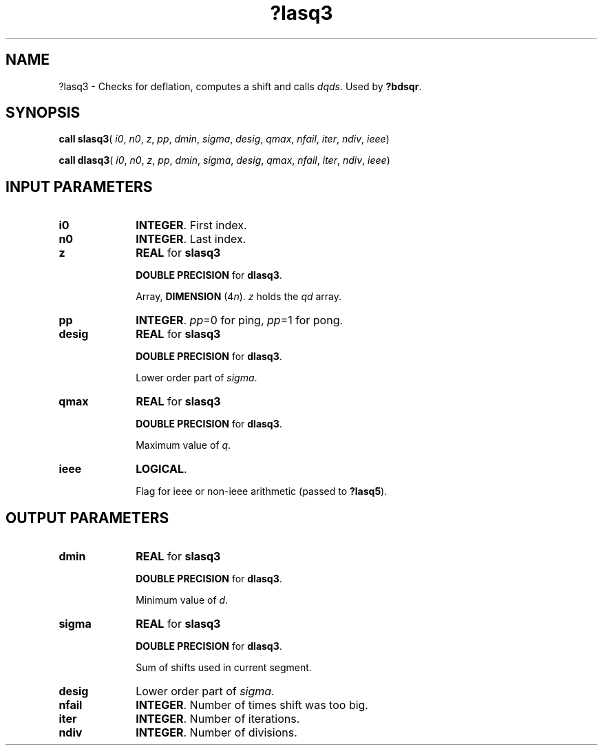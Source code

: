 .\" Copyright (c) 2002 \- 2008 Intel Corporation
.\" All rights reserved.
.\"
.TH ?lasq3 3 "Intel Corporation" "Copyright(C) 2002 \- 2008" "Intel(R) Math Kernel Library"
.SH NAME
?lasq3 \- Checks for deflation, computes a shift and calls \fIdqds\fR. Used by \fB?bdsqr\fR.
.SH SYNOPSIS
.PP
\fBcall slasq3\fR( \fIi0\fR, \fIn0\fR, \fIz\fR, \fIpp\fR, \fIdmin\fR, \fIsigma\fR, \fIdesig\fR, \fIqmax\fR, \fInfail\fR, \fIiter\fR, \fIndiv\fR, \fIieee\fR)
.PP
\fBcall dlasq3\fR( \fIi0\fR, \fIn0\fR, \fIz\fR, \fIpp\fR, \fIdmin\fR, \fIsigma\fR, \fIdesig\fR, \fIqmax\fR, \fInfail\fR, \fIiter\fR, \fIndiv\fR, \fIieee\fR)
.SH INPUT PARAMETERS

.TP 10
\fBi0\fR
.NL
\fBINTEGER\fR. First index.
.TP 10
\fBn0\fR
.NL
\fBINTEGER\fR. Last index.
.TP 10
\fBz\fR
.NL
\fBREAL\fR for \fBslasq3\fR
.IP
\fBDOUBLE PRECISION\fR for \fBdlasq3\fR.
.IP
Array, \fBDIMENSION\fR (4\fIn\fR). \fIz\fR holds the \fIqd\fR array.
.TP 10
\fBpp\fR
.NL
\fBINTEGER\fR. \fIpp\fR=0 for ping, \fIpp\fR=1 for pong.
.TP 10
\fBdesig\fR
.NL
\fBREAL\fR for \fBslasq3\fR
.IP
\fBDOUBLE PRECISION\fR for \fBdlasq3\fR.
.IP
Lower order part of \fIsigma\fR.
.TP 10
\fBqmax\fR
.NL
\fBREAL\fR for \fBslasq3\fR
.IP
\fBDOUBLE PRECISION\fR for \fBdlasq3\fR.
.IP
Maximum value of \fIq\fR.
.TP 10
\fBieee\fR
.NL
\fBLOGICAL\fR. 
.IP
Flag for ieee or non-ieee arithmetic (passed to \fB?lasq5\fR).
.SH OUTPUT PARAMETERS

.TP 10
\fBdmin\fR
.NL
\fBREAL\fR for \fBslasq3\fR
.IP
\fBDOUBLE PRECISION\fR for \fBdlasq3\fR.
.IP
Minimum value of \fId\fR.
.TP 10
\fBsigma\fR
.NL
\fBREAL\fR for \fBslasq3\fR
.IP
\fBDOUBLE PRECISION\fR for \fBdlasq3\fR.
.IP
Sum of shifts used in current segment.
.TP 10
\fBdesig\fR
.NL
Lower order part of \fIsigma\fR.
.TP 10
\fBnfail\fR
.NL
\fBINTEGER\fR. Number of times shift was too big.
.TP 10
\fBiter\fR
.NL
\fBINTEGER\fR. Number of iterations.
.TP 10
\fBndiv\fR
.NL
\fBINTEGER\fR. Number of divisions.
